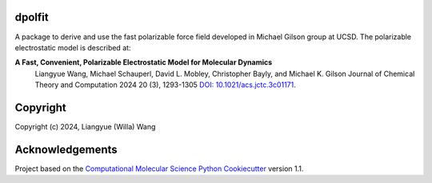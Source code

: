 dpolfit
-------

.. image:: https://readthedocs.org/projects/dpolfit/badge/?version=latest
   :target: https://dpolfit.readthedocs.io/en/latest/?badge=latest
   :alt: Documentation Status

.. image:: https://codecov.io/gh/wwilla7/dpolfit/branch/main/graph/badge.svg
   :target: https://codecov.io/gh/wwilla7/dpolfit/branch/main
   :alt: codecov

.. image:: https://github.com/wwilla7/dpolfit/workflows/CI/badge.svg
   :target: https://github.com/wwilla7/dpolfit/actions?query=workflow%3ACI
   :alt: GitHub Actions Build Status


A package to derive and use the fast polarizable force field developed in Michael Gilson group at UCSD.
The polarizable electrostatic model is described at:

**A Fast, Convenient, Polarizable Electrostatic Model for Molecular Dynamics**
    Liangyue Wang, Michael Schauperl, David L. Mobley, Christopher Bayly, and Michael K. Gilson
    Journal of Chemical Theory and Computation 2024 20 (3), 1293-1305 `DOI: 10.1021/acs.jctc.3c01171 <https://pubs.acs.org/doi/10.1021/acs.jctc.3c01171>`_.

Copyright
----------

Copyright (c) 2024, Liangyue (Willa) Wang


Acknowledgements
----------------
 
Project based on the 
`Computational Molecular Science Python Cookiecutter <https://github.com/molssi/cookiecutter-cms>`_ version 1.1.
